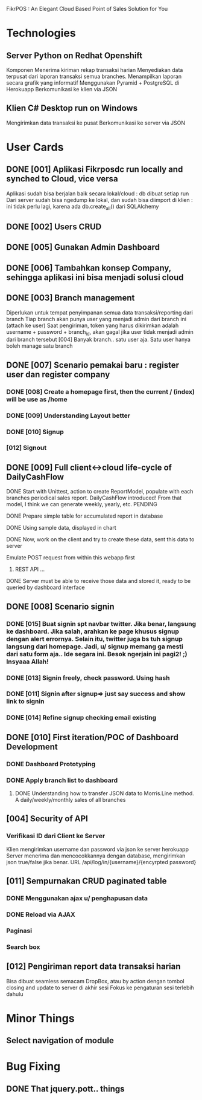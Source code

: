 
FikrPOS : An Elegant Cloud Based Point of Sales Solution for You
* Technologies
** Server Python on Redhat Openshift
Komponen
   Menerima kiriman rekap transaksi harian
   Menyediakan data terpusat dari laporan transaksi semua branches.  
   Menampilkan laporan secara grafik yang informatif
   Menggunakan Pyramid + PostgreSQL di Herokuapp
   Berkomunikasi ke klien via JSON
** Klien C# Desktop run on Windows
  Mengirimkan data transaksi ke pusat
  Berkomunikasi ke server via JSON

* User Cards
** DONE [001] Aplikasi Fikrposdc run locally and synched to Cloud, vice versa
   Aplikasi sudah bisa berjalan baik secara lokal/cloud : db dibuat setiap run
   Dari server sudah bisa ngedump ke lokal, dan sudah bisa diimport di klien : ini tidak perlu lagi, karena ada db.create_all() dari SQLAlchemy
   
** DONE [002] Users CRUD
** DONE [005] Gunakan Admin Dashboard
** DONE [006] Tambahkan konsep Company, sehingga aplikasi ini bisa menjadi solusi cloud
** DONE [003] Branch management
   Diperlukan untuk tempat penyimpanan semua data transaksi/reporting dari branch
   Tiap branch akan punya user yang menjadi admin dari branch ini (attach ke user)   
   Saat pengiriman, token yang harus dikirimkan adalah username + password + branch_id, akan gagal jika user tidak menjadi admin dari branch tersebut [004]
   Banyak branch.. satu user aja. Satu user hanya boleh manage satu branch   
** DONE [007] Scenario pemakai baru : register user dan register company
*** DONE [008] Create a homepage first, then the current / (index) will be use as /home
*** DONE [009] Understanding Layout better
*** DONE [010] Signup    
*** [012] Signout
** DONE [009] Full client<->cloud life-cycle of DailyCashFlow
**** DONE Start with Unittest, action to create ReportModel, populate with each branches periodical sales report. DailyCashFlow introduced! From that model, I think we can generate weekly, yearly, etc. PENDING
**** DONE Prepare simple table for accumulated report in database
**** DONE Using sample data, displayed in chart
**** DONE Now, work on the client and try to create these data, sent this data to server
     Emulate POST request from within this webapp first
***** REST API ...
**** DONE Server must be able to receive those data and stored it, ready to be queried by dashboard interface
** DONE [008] Scenario signin
*** DONE [015] Buat signin spt navbar twitter. Jika benar, langsung ke dashboard. Jika salah, arahkan ke page khusus signup dengan alert errornya. Selain itu, twitter juga bs tuh signup langsung dari homepage. Jadi, u/ signup memang ga mesti dari satu form aja.. Ide segara ini. Besok ngerjain ini pagi2! ;) Insyaaa Allah!
*** DONE [013] Signin freely, check password. Using hash
*** DONE [011] Signin after signup=> just say success and show link to signin
*** DONE [014] Refine signup checking email existing
** DONE [010] First iteration/POC of Dashboard Development
*** DONE Dashboard Prototyping
*** DONE Apply branch list to dashboard
**** DONE Understanding how to transfer JSON data to Morris.Line method. A daily/weekly/monthly sales of all branches
** [004] Security of API
*** Verifikasi ID dari Client ke Server
   Klien mengirimkan username dan password via json ke server herokuapp
   Server menerima dan mencocokkannya dengan database, mengirimkan json true/false jika benar.
   URL /api/log/in/{username}/{encyrpted password}
** [011] Sempurnakan CRUD paginated table
*** DONE Menggunakan ajax u/ penghapusan data
*** DONE Reload via AJAX
*** Paginasi
*** Search box
** [012] Pengiriman report data transaksi harian
   Bisa dibuat seamless semacam DropBox, atau by action dengan tombol closing and update to server di akhir sesi
   Fokus ke pengaturan sesi terlebih dahulu

* Minor Things
** Select navigation of module
* Bug Fixing
** DONE That jquery.pott.. things

